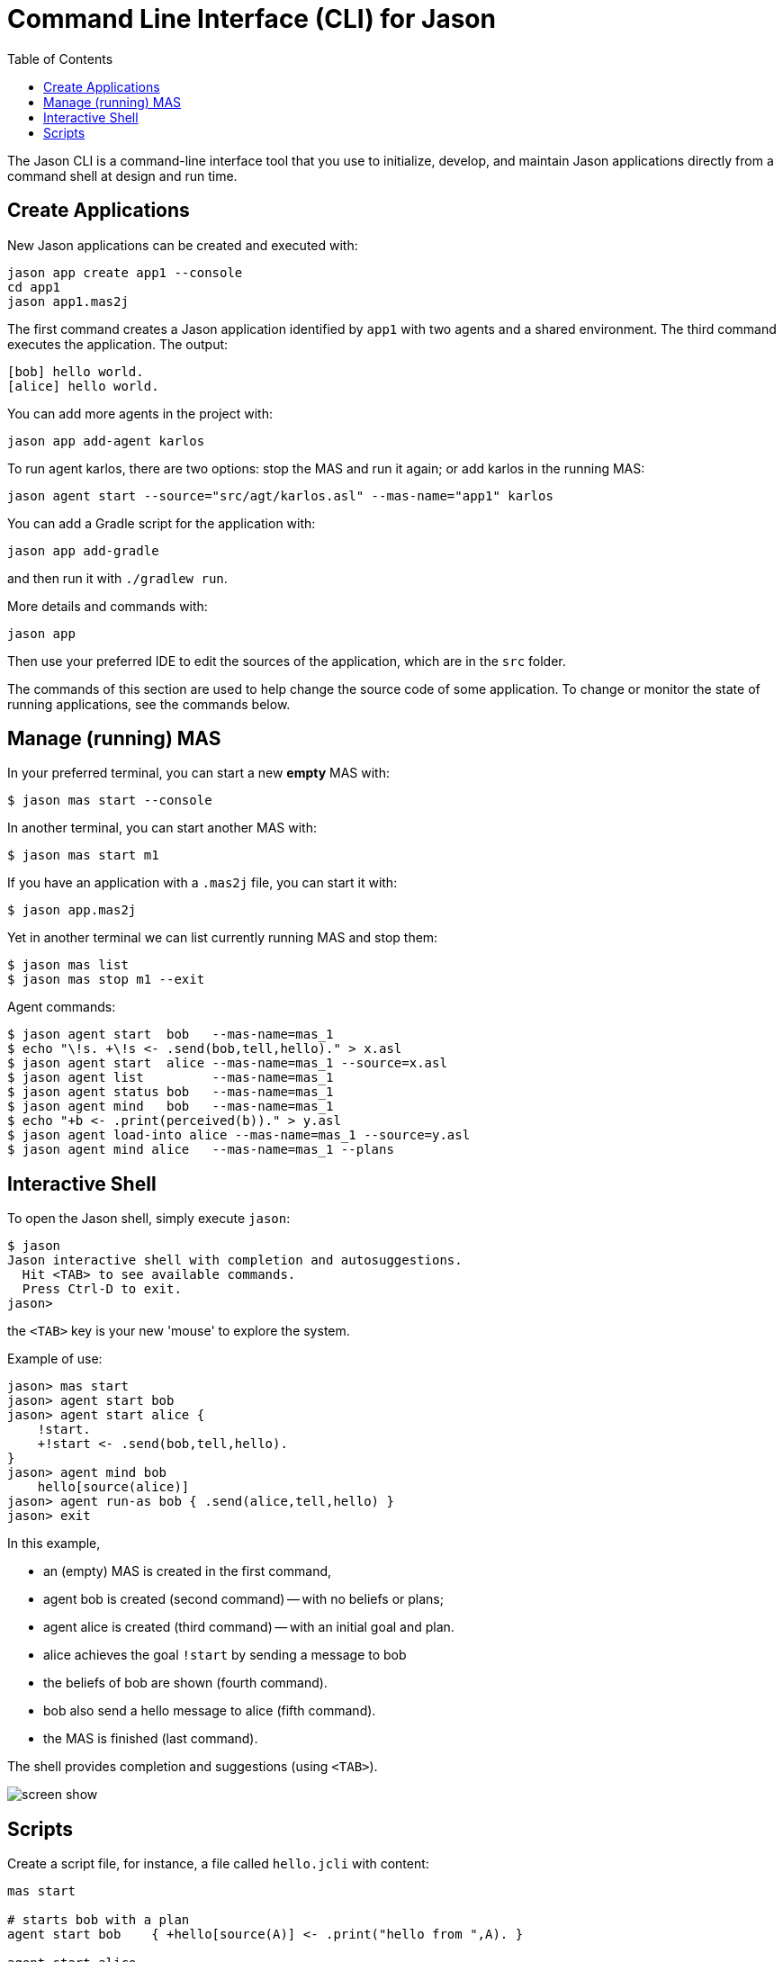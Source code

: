 = Command Line Interface (CLI) for Jason
:toc: right

The Jason CLI is a command-line interface tool that you use to initialize, develop, and maintain Jason applications directly from a command shell at design and run time.



## Create Applications

New Jason applications can be created and executed with:

```
jason app create app1 --console
cd app1
jason app1.mas2j
```

The first command creates a Jason application identified by `app1` with two agents and a shared environment. The third command executes the application. The output:

```
[bob] hello world.
[alice] hello world.
```

You can add more agents in the project with:

```
jason app add-agent karlos
```
To run agent karlos, there are two options: stop the MAS and run it again; or add karlos in the running MAS:

```
jason agent start --source="src/agt/karlos.asl" --mas-name="app1" karlos
```

You can add a Gradle script for the application with:

```
jason app add-gradle
```

and then run it with `./gradlew run`.


More details and commands with:

```
jason app
```


Then use your preferred IDE to edit the sources of the application, which are in the `src` folder.

The commands of this section are used to help change the source code of some application. To change or monitor the state of running applications, see the commands below.


## Manage (running) MAS

In your preferred terminal, you can start a new *empty* MAS with:

    $ jason mas start --console

In another terminal, you can start another MAS with:

    $ jason mas start m1

If you have an application with a `.mas2j` file, you can start it with:

    $ jason app.mas2j

Yet in another terminal we can list currently running MAS and stop them:

    $ jason mas list
    $ jason mas stop m1 --exit

Agent commands:

    $ jason agent start  bob   --mas-name=mas_1
    $ echo "\!s. +\!s <- .send(bob,tell,hello)." > x.asl
    $ jason agent start  alice --mas-name=mas_1 --source=x.asl
    $ jason agent list         --mas-name=mas_1
    $ jason agent status bob   --mas-name=mas_1
    $ jason agent mind   bob   --mas-name=mas_1    
    $ echo "+b <- .print(perceived(b))." > y.asl
    $ jason agent load-into alice --mas-name=mas_1 --source=y.asl
    $ jason agent mind alice   --mas-name=mas_1 --plans

## Interactive Shell

To open the Jason shell, simply execute `jason`: 

    $ jason
    Jason interactive shell with completion and autosuggestions.
      Hit <TAB> to see available commands.
      Press Ctrl-D to exit.
    jason>

the `<TAB>` key is your new 'mouse' to explore the system.

Example of use:

    jason> mas start
    jason> agent start bob
    jason> agent start alice {
        !start.
        +!start <- .send(bob,tell,hello).
    }
    jason> agent mind bob
        hello[source(alice)]
    jason> agent run-as bob { .send(alice,tell,hello) }
    jason> exit


In this example, 

* an (empty) MAS is created in the first command, 
* agent bob is created (second command) -- with no beliefs or plans; 
* agent alice is created (third command) -- with an initial goal and plan. 
* alice achieves the goal `!start` by sending a message to  bob
* the beliefs of bob are shown (fourth command). 
* bob also send a hello message to alice (fifth command).
* the MAS is finished (last command).

The shell provides completion and suggestions (using `<TAB>`).

image:./figs/s1.png[screen show]


## Scripts

Create a script file, for instance, a file called `hello.jcli` with content:

```
mas start

# starts bob with a plan
agent start bob    { +hello[source(A)] <- .print("hello from ",A). }

agent start alice
agent run-as alice { .send(bob,tell,hello) }  # alice executes the .send...

echo
echo "beliefs of Bob:"
agent mind bob         # show beliefs of bob
```

then run the script with

    $ jason < hello.jcli

the output in the _MAS Console_ will be:

```
[alice] done
[bob] hello from alice
```

and the output in the terminal is:

```
starting MAS mas_1 ...
MAS mas_1 is running (127.0.0.1:59052).
agent bob started.
agent alice started.
beliefs of Bob:
    hello[source(alice)]
<end of script>
```

(the list of all commands is xref:./commands.adoc[here].)
